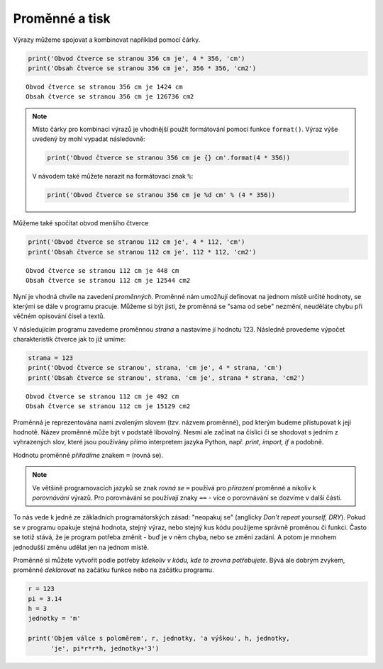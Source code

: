 Proměnné a tisk
===============

Výrazy můžeme spojovat a kombinovat například pomocí čárky.

.. code-block:: python

        print('Obvod čtverce se stranou 356 cm je', 4 * 356, 'cm')
        print('Obsah čtverce se stranou 356 cm je', 356 * 356, 'cm2')

::

   Obvod čtverce se stranou 356 cm je 1424 cm
   Obsah čtverce se stranou 356 cm je 126736 cm2

.. note:: Místo čárky pro kombinaci výrazů je vhodnější použít
          formátování pomocí funkce ``format()``. Výraz výše uvedený
          by mohl vypadat následovně:

          .. code-block:: python

             print('Obvod čtverce se stranou 356 cm je {} cm'.format(4 * 356))
             
          V návodem také můžete narazit na formátovací znak ``%``:

          .. code-block:: python

             print('Obvod čtverce se stranou 356 cm je %d cm' % (4 * 356))
   
Můžeme také spočítat obvod menšího čtverce

.. code-block:: python

        print('Obvod čtverce se stranou 112 cm je', 4 * 112, 'cm')
        print('Obsah čtverce se stranou 112 cm je', 112 * 112, 'cm2')

::
           
   Obvod čtverce se stranou 112 cm je 448 cm
   Obsah čtverce se stranou 112 cm je 12544 cm2

Nyní je vhodná chvíle na zavedení *proměnných*. Proměnné nám umožňují definovat
na jednom místě určité hodnoty, se kterými se dále v programu
pracuje. Můžeme si být jisti, že proměnná se "sama od sebe" nezmění, neuděláte
chybu při věčném opisování čísel a textů.

V následujícím programu zavedeme proměnnou *strana* a nastavíme jí hodnotu 123.
Následně provedeme výpočet charakteristik čtverce jak to již umíme:


.. code-block:: python

        strana = 123
        print('Obvod čtverce se stranou', strana, 'cm je', 4 * strana, 'cm')
        print('Obsah čtverce se stranou', strana, 'cm je', strana * strana, 'cm2')

::
        
   Obvod čtverce se stranou 112 cm je 492 cm
   Obsah čtverce se stranou 112 cm je 15129 cm2

Proměnná je reprezentována nami zvoleným slovem (tzv. názvem
proměnné), pod kterým budeme přistupovat k její hodnotě.  Název
proměnné může být v podstatě libovolný. Nesmí ale začínat na číslici
či se shodovat s jedním z vyhrazených slov, které jsou používány přímo
interpretem jazyka Python, např. `print, import, if` a podobně.

Hodnotu proměnné *přiřadíme* znakem ``=`` (rovná se).

.. note:: Ve většině programovacích jazyků se znak *rovná se* ``=``
        používá pro *přirazení* proměnné a nikoliv k *porovnávání*
        výrazů. Pro porovnávání se používají znaky ``==`` - více o
        porovnávání se dozvíme v další části.

To nás vede k jedné ze základních programátorských zásad: "neopakuj
se" (anglicky *Don't repeat yourself, DRY*). Pokud se v programu
opakuje stejná hodnota, stejný výraz, nebo stejný kus kódu použijeme
správně proměnou či funkci. Často se totiž stává, že je program
potřeba změnit - buď je v něm chyba, nebo se změní zadání. A potom je
mnohem jednodušší změnu udělat jen na jednom místě.

Proměnné si můžete vytvořit podle potřeby *kdekoliv v kódu, kde to zrovna
potřebujete*. Bývá ale dobrým zvykem, proměnné *deklarovat* na začátku funkce
nebo na začátku programu.

.. code-block:: python

        r = 123
        pi = 3.14
        h = 3
        jednotky = 'm'

        print('Objem válce s poloměrem', r, jednotky, 'a výškou', h, jednotky,
              'je', pi*r*r*h, jednotky+'3')
